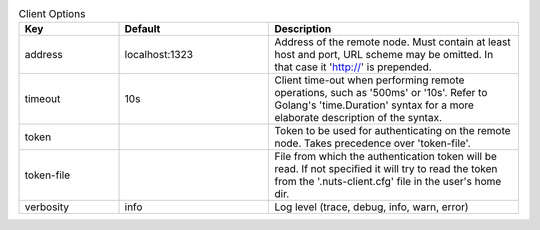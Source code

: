 .. table:: Client Options
    :widths: 20 30 50
    :class: options-table

    ==========      ==============      =====================================================================================================================================================================
    Key             Default             Description                                                                                                                                                          
    ==========      ==============      =====================================================================================================================================================================
    address         localhost:1323      Address of the remote node. Must contain at least host and port, URL scheme may be omitted. In that case it 'http://' is prepended.                                  
    timeout         10s                 Client time-out when performing remote operations, such as '500ms' or '10s'. Refer to Golang's 'time.Duration' syntax for a more elaborate description of the syntax.
    token                               Token to be used for authenticating on the remote node. Takes precedence over 'token-file'.                                                                          
    token-file                          File from which the authentication token will be read. If not specified it will try to read the token from the '.nuts-client.cfg' file in the user's home dir.       
    verbosity       info                Log level (trace, debug, info, warn, error)                                                                                                                          
    ==========      ==============      =====================================================================================================================================================================
